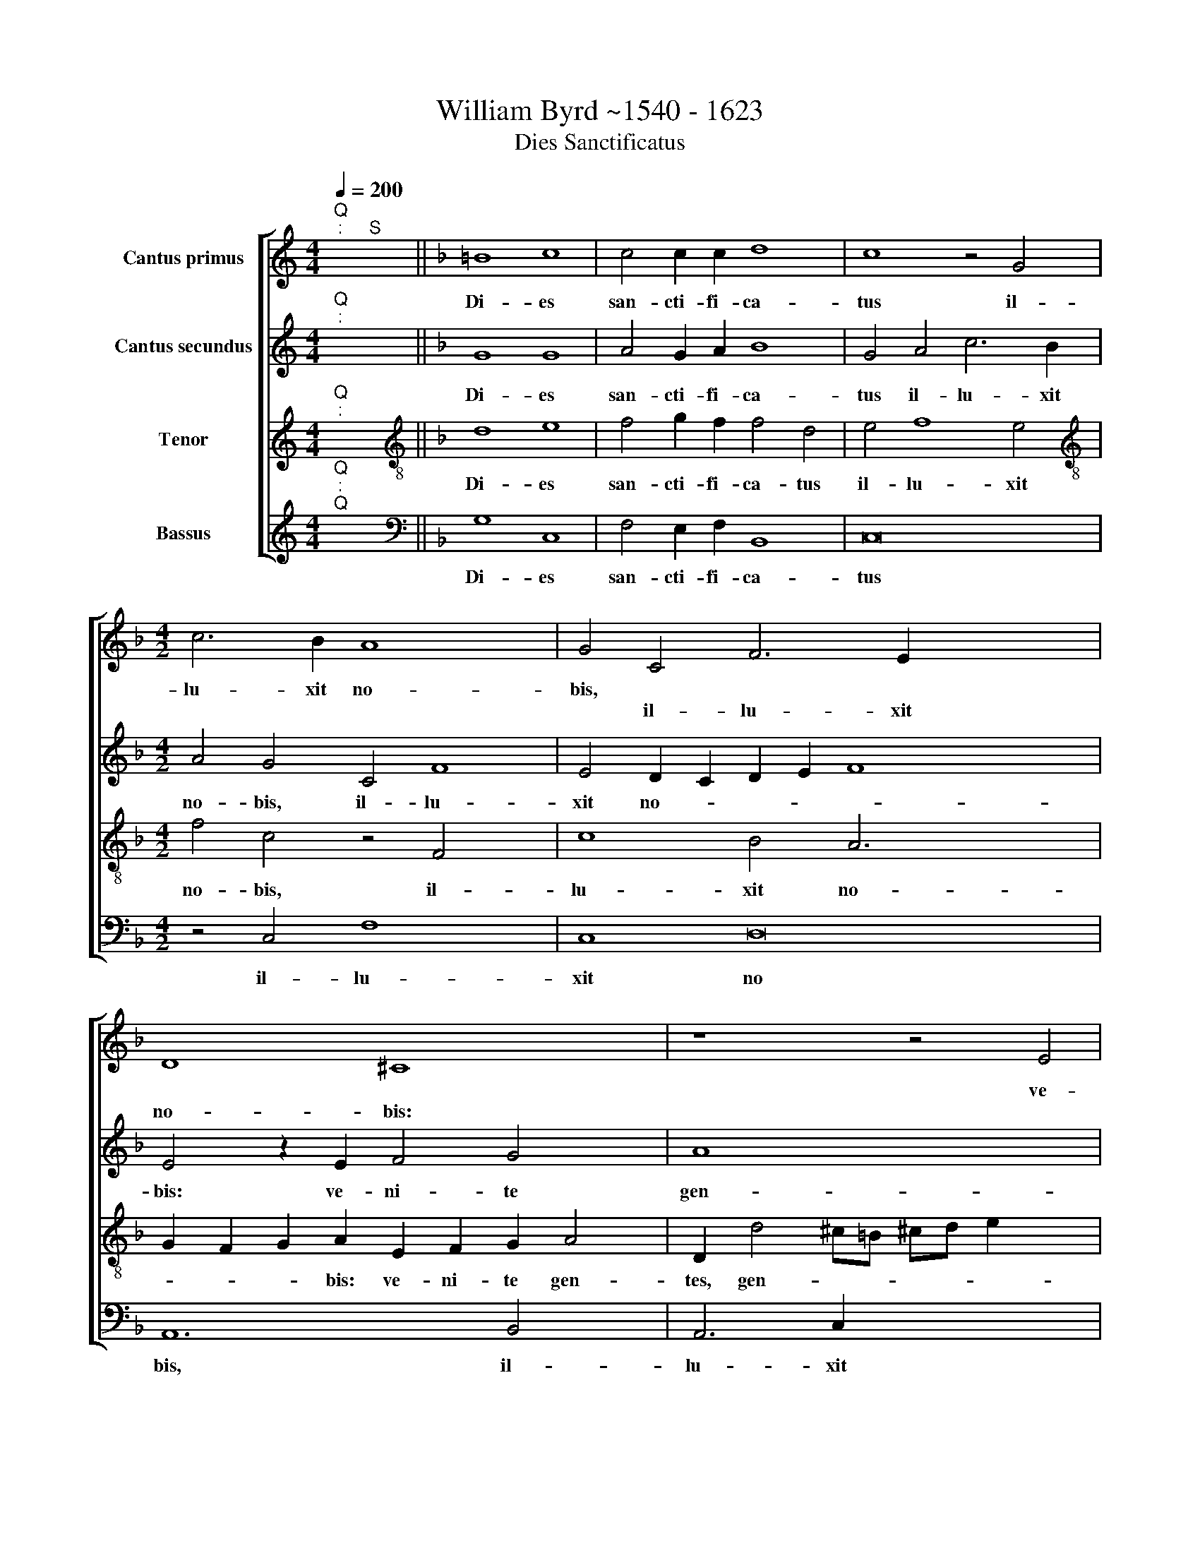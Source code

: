X:1
T:William Byrd ~1540 - 1623
T:Dies Sanctificatus
%%score [ 1 2 3 4 ]
L:1/8
Q:1/4=200
M:4/4
K:C
V:1 treble nm="Cantus primus"
V:2 treble nm="Cantus secundus"
V:3 treble nm="Tenor"
V:4 treble nm="Bassus"
V:1
"^Q""^:" x2"^S" x2 ||[K:F] =B8 c8 | c4 c2 c2 d8 | c8 z4 G4 |[M:4/2] c6 B2 A8 x4 | G4 C4 F6 E2 x8 | %6
w: |Di- es|san- cti- fi- ca-|tus il-|lu- xit no-|bis, * * *|
w: |||||* il- lu- xit|
 D8 ^C8 x2 | z8 z4 E4 | F4 G4 A4 E2 G2 x2 | F2 G2 E4 D4 z2 A2 | A2 A2 G2 D2 F3 E D4 | %11
w: |ve-|ni- te gen- tes,~ ~gen-|* * * tes et|ad- o- ra- te Do- mi~- ~num,|
w: no- bis:|||||
 z2 d2 d2 d2 c2 A2 B3 A | F2 A2 A2 A2 G2 F2 B2 G2 | A4 B3 A G4 z4 | z2 d2 d2 d2 c2 A2 x4- | %15
w: ||* Do- mi- num,|et ad- o- ra- te Do-|
w: et ad- o- ra- te Do- mi-|num, et ad- o- ra- te Do- mi-|num, * * *||
 x2 C2 E4 D12 | D4 E8 z4 x6 | F4 A4 B6 A2 x2 | F4 A4 G8 x2 | F4 z8 | z4 D4 F4 A6 | G2 E4 F4 D8 | %22
w: mi~- ~num, Do-|mi~- ~num|qui- a ho- di-|e de- scen-|dit,|||
w: |||||qui- a ho-|di- e de- scen-|
 C4 z8 d8 | B4 A4 G4 F4 | G4 F2 E2 x8 | D4 B6 A2 G2 ^F2 x8 | G8 ^F8 x8 | G6 A2 =B4 c4 x4 | z16 x2 | %29
w: * lux|ma- gna su- per|ter- * *|ram, su- per ter- *|* ram.|Al- le- lu- ia,||
w: dit *|||||||
 A6 B2 ^c4 d4 x6 | z16 x4 | D6 E2 F2 G2 A6 x4 | G2 F2 E2"^-" x8- x8 | x8 |] %34
w: Al- le- lu- ia,||Al- le- lu- * *|* * * ia.||
w: |||||
V:2
"^Q""^:" x2 x2 ||[K:F] G8 G8 | A4 G2 A2 B8 | G4 A4 c6 B2 |[M:4/2] A4 G4 C4 F8 | %5
w: |Di- es|san- cti- fi- ca-|tus il- lu- xit|no- bis, il- lu-|
w: |||||
 E4 D2 C2 D2 E2 F8 x4 | E4 z2 E2 F4 G4 x2 | A8 x8 | D2 d2 d2 d2 c2 A2 c6 | B2 A2 G2 F2 G2 A4 z2 | %10
w: xit no- * * * *|bis: ve- ni- te|gen-|tes et ad- o- ra- te Do-|* * * * mi~- ~num,|
w: |||||
 d2 d2 d2 c2 A2 B2 F3 G | AF B3 B A4 z2 F2 x2 | F2 F2 E2 C2 D6 E2 | %13
w: |* * * * * et|ad- o- ra- te Do- mi-|
w: et ad- o- ra- te Do- * *|* * * mi~- ~num, *||
 F4 E2 D4 ^C=B, !courtesy!^C3 C | D2 B2 B2 B2 A2 F2 A3 A | G4 c6 B2 A8 | G4 A16 x2 | z8 z8 x2 | %18
w: num, Do- * * * * mi-|num, et ad- o- ra- te Do- mi-|num, Do- * *|mi~- ~num||
w: |||||
 z4 E4 G4 A6 | G2 E4 x6 | F4 D8 C4 x2 | z8 d8 x2 | B4 A4 G4 F4 x4 | B4 F4 z8 | d8 B4 A4 | %25
w: qui- a ho-|di- e|de- scen- dit,|lux|ma- gna su- per|ter- ram,||
w: ||||||lux ma- gna|
 G4 F4 B16 | A8 z16 | E6 F2 G4 A4 x4 | z8 z4 A6 | B2 ^c4 d8 z8 | D6 E2 F2 G2 A6 x2 | %31
w: ||Al- le- lu- ia,|||Al- le- lu * *|
w: su- per ter-|ram.||Al-|le- lu- ia,||
 G2 G8 ^F4"^-" x8 | x22 | x8 |] %34
w: |||
w: |||
V:3
"^Q""^:" x2 x2 ||[K:F][K:treble-8] d8 e8 | f4 g2 f2 f4 d4 | e4 f8 e4 | %4
w: |Di- es|san- cti- fi- ca- tus|il- lu- xit|
w: ||||
[M:4/2][K:treble-8] f4 c4 z4 F4 x4 | c8 B4 A6 x6 | G2 F2 G2 A2 E2 F2 G2 A4 | %7
w: no- bis, il-|lu- xit no-|* * * bis: ve- ni- te gen-|
w: |||
 D2 d4 ^c=B !courtesy!^cd e2 x4 | d8 z4 A4 x2 | B4 c4 d4 A4 | F4 G2 B2 A4 z2 a2 | %11
w: tes, gen- * * * * *|tes, ve-|ni- te gen- tes,|gen * * tes et|
w: ||||
 a2 a2 g2 d2 f3 e d2 d2 | d2 d2 c2 A2 B3 A G2 G2 | F4 z4 z2 g2 g2 g2 | f2 d2 f6 f2 c4 | %15
w: ad- o- ra- te Do- mi~- ~num, *||* et ad- o-|ra- te Do- mi- num,|
w: * * * * * * * et|ad- o- ra- te Do- * * mi-|num, * * *||
 z2 g2 g2 g2 f2 d2 f6 x2 | e2 d8 ^c4 d8 | d6 d2 d8 x2 | z4 c4 e4 f6 | e2 c4 x6 | d4 B8 A4 x2 | %21
w: ||Do- mi- num|qui- a ho-|di- e|de- scen- dit|
w: et ad- o- ra- te Do-|* * mi- num,|||||
 c8 A4 D4 x2 | F4 F4 B6 A2 x4 | G4 z4 d8 | B4 A4 G2 d4 ^c2 | d4 D4 d16 | d8 e6 f2 x8 | g4 c4 c12 | %28
w: lux ma- gna|su- per ter- *|ram, *||* * ter-|ram. Al- le-|lu- ia, *|
w: ||* lux|ma- gna su- per ter-|* ram, *||* * Al-|
 c4 x14 | f8 e4 f8 x2 | e4 d6 c2 B2 A2 x4 | G4 A8 d6 x4 | c2 B4 A2 G2 A8 x4 |"^-" x8 |] %34
w: |* * Al-|le- lu- * * *|* ia,~ Al-|le- lu- * * *||
w: le-|lu- ia, *|||||
V:4
"^Q""^:""^Q" x2 x2 ||[K:F][K:bass] G,8 C,8 | F,4 E,2 F,2 B,,8 | C,16 |[M:4/2] z4 C,4 F,8 x4 | %5
w: |Di- es|san- cti- fi- ca-|tus|il- lu-|
w: |||||
 C,8 D,16 | A,,12 B,,4 x2 | A,,6 C,2 x8 | B,,8 A,,8 x2 | z4 A,,4 B,,4 C,4 | D,4 G,,4 z4 D,4 | %11
w: xit no|bis, il-|lu- xit|no- bis:|ve- ni- te|gen- tes, *|
w: |||||* * ve-|
 F,4 G,4 A,4 D,4 | z8 z2 B,2 B,2 B,2 | A,2 F,2 G,3 F, E,4 E,4 | D,8 z2 F,2 F,2 F,2 | %15
w: |et ad- o-|ra- te Do- * * mi-|num, * * *|
w: ni- te gen- tes|||* et ad- o-|
 E,4 C,4 D,6 C,2 x4 | B,,4 B,,4 A,,8 x6 | z4 D,4 F,4 G,6 | F,2 D,4 F,4 C,8 | F,,4 z8 | %20
w: ||qui- a ho-|di- e de- scen-|dit,|
w: ra- te Do- *|* mi~- ~num||||
 z4 B,,4 D,4 F,6 | E,2 C,4 D,4 B,,8 | F,,4 z8 B,8 | G,4 F,4 G,4 D,4 | G,,4 A,,4 x8 | %25
w: ||* lux|ma- gna su- per|ter- *|
w: qui- a ho-|di- e de- scen-|dit *|||
 B,,6 A,,2 G,,6 A,,2 x8 | B,,2 A,,2 B,,2 C,2 D,8 x8 | z16 x4 | C,6 D,2 E,4 F,4 x2 | z8 z4 D,8 x2 | %30
w: |* * * * ram.||Al- le- lu- ia,|Al-|
w: |||||
 E,4 ^F,8 G,8 | D,12 D,4 x6 | D,16 x6 |"^-" x8 |] %34
w: le- lu- ia,|Al- le-|lu-||
w: ||||

